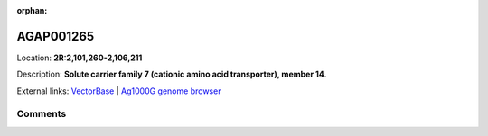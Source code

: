 :orphan:



AGAP001265
==========

Location: **2R:2,101,260-2,106,211**



Description: **Solute carrier family 7 (cationic amino acid transporter), member 14**.

External links:
`VectorBase <https://www.vectorbase.org/Anopheles_gambiae/Gene/Summary?g=AGAP001265>`_ |
`Ag1000G genome browser <https://www.malariagen.net/apps/ag1000g/phase1-AR3/index.html?genome_region=2R:2101260-2106211#genomebrowser>`_





Comments
--------


.. raw:: html

    <div id="disqus_thread"></div>
    <script>
    
    var disqus_config = function () {
        this.page.identifier = '/gene/AGAP001265';
    };
    
    (function() { // DON'T EDIT BELOW THIS LINE
    var d = document, s = d.createElement('script');
    s.src = 'https://agam-selection-atlas.disqus.com/embed.js';
    s.setAttribute('data-timestamp', +new Date());
    (d.head || d.body).appendChild(s);
    })();
    </script>
    <noscript>Please enable JavaScript to view the <a href="https://disqus.com/?ref_noscript">comments.</a></noscript>


